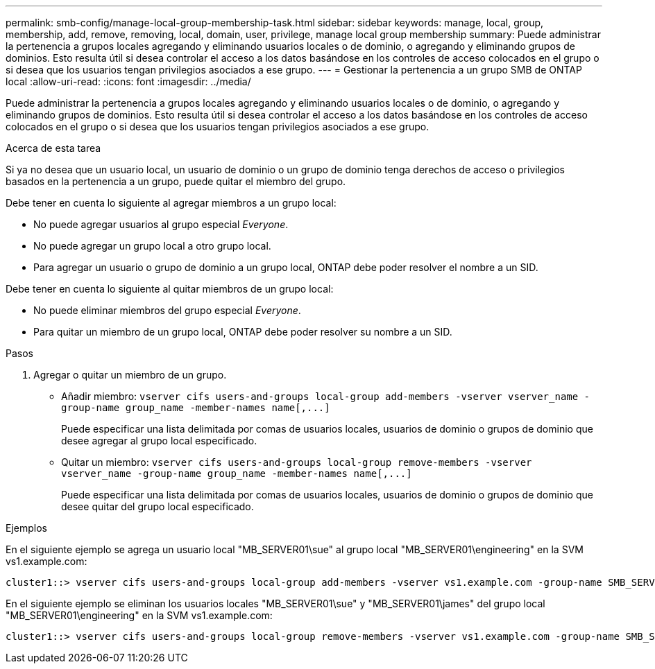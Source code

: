 ---
permalink: smb-config/manage-local-group-membership-task.html 
sidebar: sidebar 
keywords: manage, local, group, membership, add, remove, removing, local, domain, user, privilege, manage local group membership 
summary: Puede administrar la pertenencia a grupos locales agregando y eliminando usuarios locales o de dominio, o agregando y eliminando grupos de dominios. Esto resulta útil si desea controlar el acceso a los datos basándose en los controles de acceso colocados en el grupo o si desea que los usuarios tengan privilegios asociados a ese grupo. 
---
= Gestionar la pertenencia a un grupo SMB de ONTAP local
:allow-uri-read: 
:icons: font
:imagesdir: ../media/


[role="lead"]
Puede administrar la pertenencia a grupos locales agregando y eliminando usuarios locales o de dominio, o agregando y eliminando grupos de dominios. Esto resulta útil si desea controlar el acceso a los datos basándose en los controles de acceso colocados en el grupo o si desea que los usuarios tengan privilegios asociados a ese grupo.

.Acerca de esta tarea
Si ya no desea que un usuario local, un usuario de dominio o un grupo de dominio tenga derechos de acceso o privilegios basados en la pertenencia a un grupo, puede quitar el miembro del grupo.

Debe tener en cuenta lo siguiente al agregar miembros a un grupo local:

* No puede agregar usuarios al grupo especial _Everyone_.
* No puede agregar un grupo local a otro grupo local.
* Para agregar un usuario o grupo de dominio a un grupo local, ONTAP debe poder resolver el nombre a un SID.


Debe tener en cuenta lo siguiente al quitar miembros de un grupo local:

* No puede eliminar miembros del grupo especial _Everyone_.
* Para quitar un miembro de un grupo local, ONTAP debe poder resolver su nombre a un SID.


.Pasos
. Agregar o quitar un miembro de un grupo.
+
** Añadir miembro: `+vserver cifs users-and-groups local-group add-members ‑vserver vserver_name -group-name group_name ‑member-names name[,...]+`
+
Puede especificar una lista delimitada por comas de usuarios locales, usuarios de dominio o grupos de dominio que desee agregar al grupo local especificado.

** Quitar un miembro: `+vserver cifs users-and-groups local-group remove-members -vserver vserver_name -group-name group_name ‑member-names name[,...]+`
+
Puede especificar una lista delimitada por comas de usuarios locales, usuarios de dominio o grupos de dominio que desee quitar del grupo local especificado.





.Ejemplos
En el siguiente ejemplo se agrega un usuario local "MB_SERVER01\sue" al grupo local "MB_SERVER01\engineering" en la SVM vs1.example.com:

[listing]
----
cluster1::> vserver cifs users-and-groups local-group add-members -vserver vs1.example.com -group-name SMB_SERVER01\engineering -member-names SMB_SERVER01\sue
----
En el siguiente ejemplo se eliminan los usuarios locales "MB_SERVER01\sue" y "MB_SERVER01\james" del grupo local "MB_SERVER01\engineering" en la SVM vs1.example.com:

[listing]
----
cluster1::> vserver cifs users-and-groups local-group remove-members -vserver vs1.example.com -group-name SMB_SERVER\engineering -member-names SMB_SERVER\sue,SMB_SERVER\james
----
